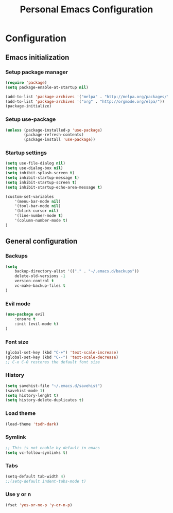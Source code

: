 #+TITLE: Personal Emacs Configuration

* Configuration
** Emacs initialization
*** Setup package manager
    #+BEGIN_SRC emacs-lisp
    (require 'package)
    (setq package-enable-at-startup nil)

    (add-to-list 'package-archives '("melpa" . "http://melpa.org/packages/" ))
    (add-to-list 'package-archives '("org" . "http://orgmode.org/elpa/"))
    (package-initialize)
    #+END_SRC
*** Setup use-package
    #+BEGIN_SRC emacs-lisp 
    (unless (package-installed-p 'use-package)
            (package-refresh-contents)
            (package-install 'use-package))
    #+END_SRC
*** Startup settings
    #+BEGIN_SRC emacs-lisp 
    (setq use-file-dialog nil)
    (setq use-dialog-box nil)
    (setq inhibit-splash-screen t)
    (setq inhibit-startup-message t)
    (setq inhibit-startup-screen t)
    (setq inhibit-startup-echo-area-message t)

    (custom-set-variables
        '(menu-bar-mode nil)     
        '(tool-bar-mode nil)  
        '(blink-cursor nil)  
        '(line-number-mode t) 
        '(column-number-mode t)
    )
    #+END_SRC
** General configuration
*** Backups
    #+BEGIN_SRC emacs-lisp 
    (setq 
        backup-directory-alist '(("." . "~/.emacs.d/backups"))
        delete-old-versions -1
        version-control t
        vc-make-backup-files t
    )
    #+END_SRC
*** Evil mode
    #+BEGIN_SRC emacs-lisp
    (use-package evil 
        :ensure t
        :init (evil-mode t)
    )
    #+END_SRC
*** Font size
    #+BEGIN_SRC emacs-lisp
    (global-set-key (kbd "C-+") 'text-scale-increase)
    (global-set-key (kbd "C--") 'text-scale-decrease)
    ;; C-x C-0 restores the default font size
    #+END_SRC
*** History
    #+BEGIN_SRC emacs-lisp
    (setq savehist-file "~/.emacs.d/savehist")
    (savehist-mode 1)
    (setq history-lenght t)
    (setq history-delete-duplicates t)
    #+END_SRC
*** Load theme
    #+BEGIN_SRC emacs-lisp
    (load-theme 'tsdh-dark)  
    #+END_SRC    	
*** Symlink
    #+BEGIN_SRC emacs-lisp
    ;; This is not enable by default in emacs
    (setq vc-follow-symlinks t)
    #+END_SRC  
*** Tabs
    #+BEGIN_SRC emacs-lisp
    (setq-default tab-width 4)
    ;;(setq-default indent-tabs-mode t)    
    #+END_SRC	
*** Use y or n
    #+BEGIN_SRC emacs-lisp 
    (fset 'yes-or-no-p 'y-or-n-p)
    #+END_SRC

